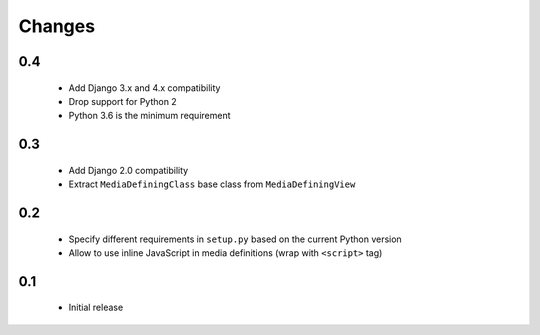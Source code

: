 =======
Changes
=======

0.4
===

 - Add Django 3.x and 4.x compatibility
 - Drop support for Python 2
 - Python 3.6 is the minimum requirement

0.3
===

 - Add Django 2.0 compatibility
 - Extract ``MediaDefiningClass`` base class from ``MediaDefiningView``

0.2
===

 - Specify different requirements in ``setup.py`` based on the current Python version
 - Allow to use inline JavaScript in media definitions (wrap with ``<script>`` tag)

0.1
===

 - Initial release
